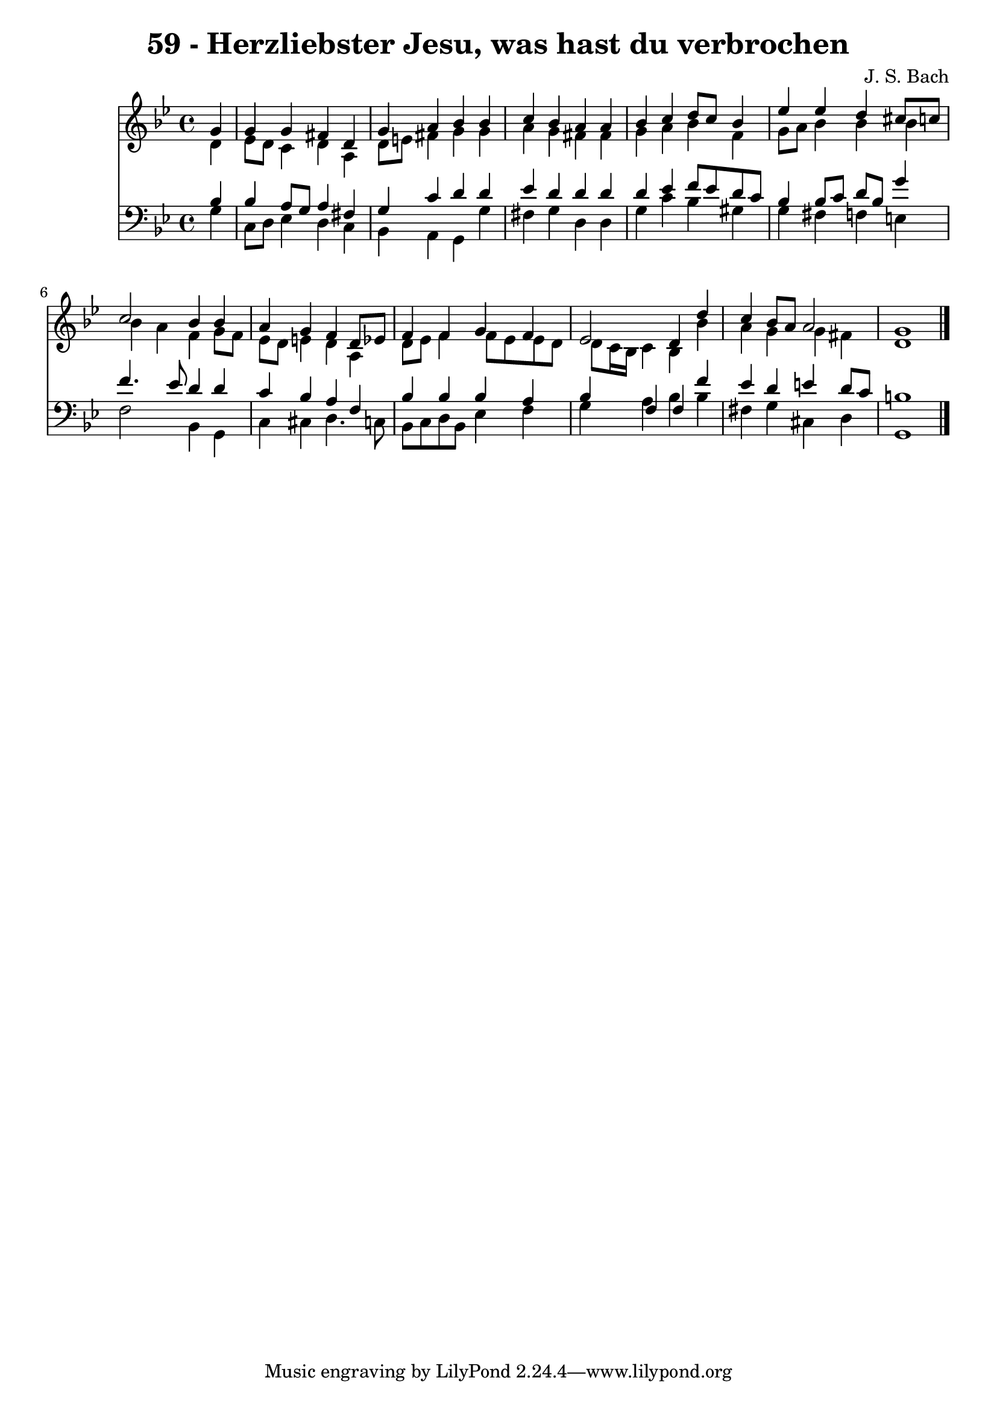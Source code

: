 
\version "2.10.33"

\header {
  title = "59 - Herzliebster Jesu, was hast du verbrochen"
  composer = "J. S. Bach"
}

global =  {
  \time 4/4 
  \key bes \major
}

soprano = \relative c {
  \partial 4 g''4 
  g g fis d 
  g a bes bes 
  c bes a a 
  bes c d8 c bes4 
  ees ees d cis8 c 
  c2 bes4 bes 
  a g f d8 ees 
  f4 f g f 
  ees2 d4 d' 
  c bes8 a a2 
  g1 
}


alto = \relative c {
  \partial 4 d'4 
  ees8 d c4 d a 
  d8 e fis4 g g 
  a g fis fis 
  g a bes f 
  g8 a bes4 bes bes 
  bes a f g8 f 
  ees d e4 d a 
  d8 ees f4 f8 ees ees d 
  d c16 bes c4 bes bes' 
  a g g fis 
  d1 
}


tenor = \relative c {
  \partial 4 bes'4 
  bes a8 g a4 fis 
  g c d d 
  ees d d d 
  d ees f8 ees d c 
  bes4 bes8 c d bes g'4 
  f4. ees8 d4 d 
  c bes a f 
  bes bes bes a 
  bes f f f' 
  ees d e d8 c 
  b1 
}


baixo = \relative c {
  \partial 4 g'4 
  c,8 d ees4 d c 
  bes a g g' 
  fis g d d 
  g c bes gis 
  g fis f e 
  f2 bes,4 g 
  c cis d4. c8 
  bes c d bes ees4 f 
  g a bes bes 
  fis g cis, d 
  g,1 
}




\score {
  <<
    \new Staff {
      <<
        \global
        \new Voice = "1" { \voiceOne \soprano }
        \new Voice = "2" { \voiceTwo \alto }
      >>
    }
    \new Staff {
      <<
        \global
        \clef "bass"
        \new Voice = "1" {\voiceOne \tenor }
        \new Voice = "2" { \voiceTwo \baixo \bar "|."}
      >>
    }
  >>
}
